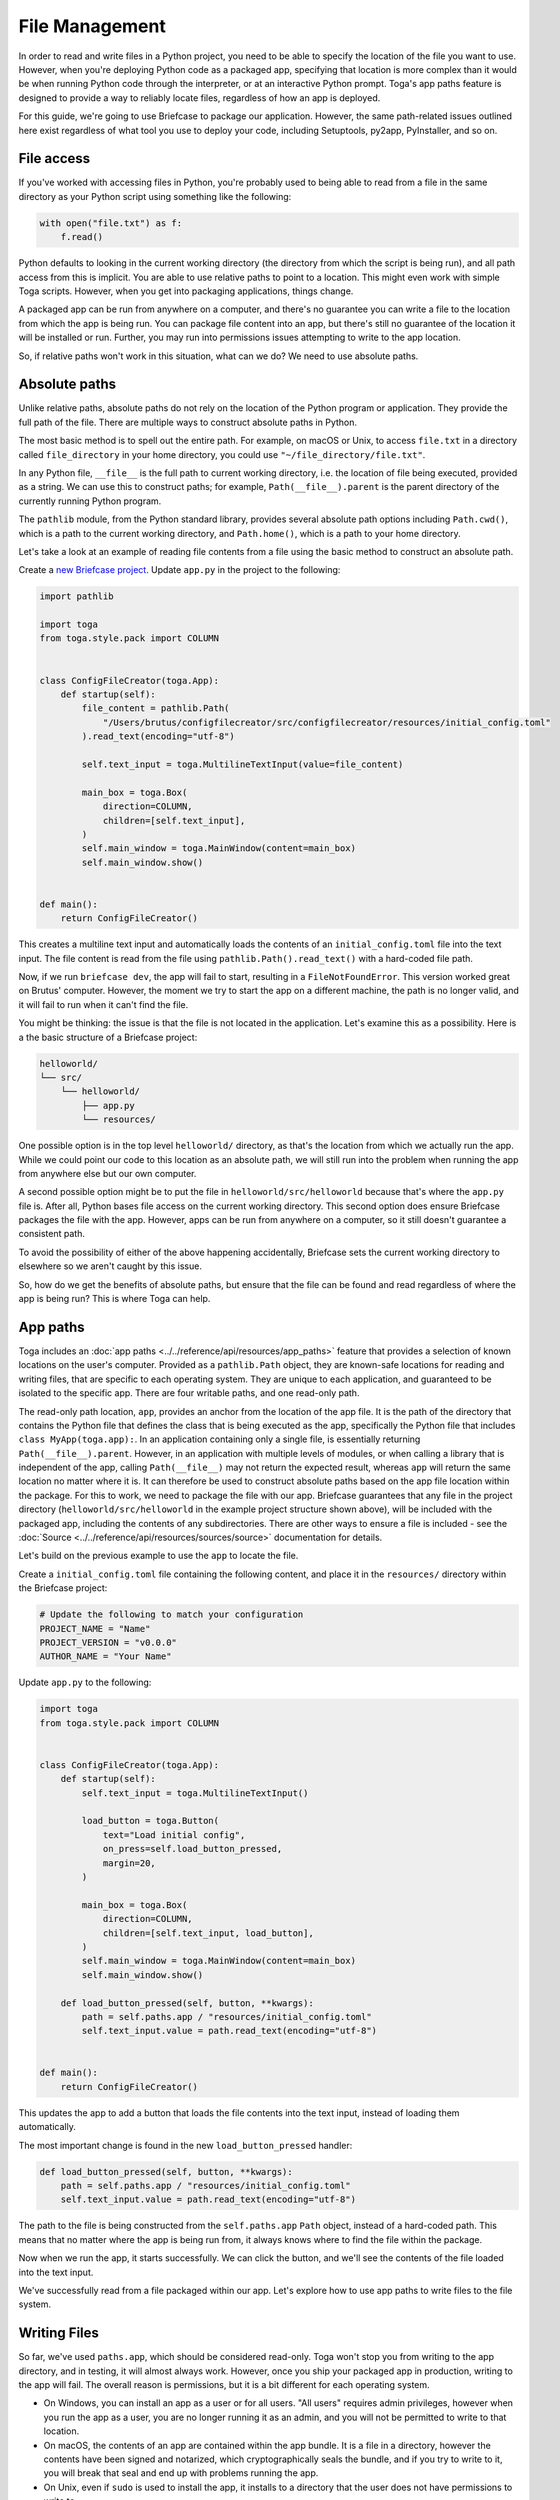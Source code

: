 ===============
File Management
===============

In order to read and write files in a Python project, you need to be able to specify the location of the file you want to use. However, when you're deploying Python code as a packaged app, specifying that location is more complex than it would be when running Python code through the interpreter, or at an interactive Python prompt. Toga's app paths feature is designed to provide a way to reliably locate files, regardless of how an app is deployed.

For this guide, we're going to use Briefcase to package our application. However, the same path-related issues outlined here exist regardless of what tool you use to deploy your code, including Setuptools, py2app, PyInstaller, and so on.

File access
===========

If you've worked with accessing files in Python, you're probably used to being able to read from a file in the same directory as your Python script using something like the following:

.. code-block:: python

    with open("file.txt") as f:
        f.read()

Python defaults to looking in the current working directory (the directory from which the script is being run), and all path access from this is implicit. You are able to use relative paths to point to a location. This might even work with simple Toga scripts. However, when you get into packaging applications, things change.

A packaged app can be run from anywhere on a computer, and there's no guarantee you can write a file to the location from which the app is being run. You can package file content into an app, but there's still no guarantee of the location it will be installed or run. Further, you may run into permissions issues attempting to write to the app location.

So, if relative paths won't work in this situation, what can we do? We need to use absolute paths.

Absolute paths
==============

Unlike relative paths, absolute paths do not rely on the location of the Python program or application. They provide the full path of the file. There are multiple ways to construct absolute paths in Python.

The most basic method is to spell out the entire path. For example, on macOS or Unix, to access ``file.txt`` in a directory called ``file_directory`` in your home directory, you could use ``"~/file_directory/file.txt"``.

In any Python file, ``__file__`` is the full path to current working directory, i.e. the location of file being executed, provided as a string. We can use this to construct paths; for example, ``Path(__file__).parent`` is the parent directory of the currently running Python program.

The ``pathlib`` module, from the Python standard library, provides several absolute path options including ``Path.cwd()``, which is a path to the current working directory, and ``Path.home()``, which is a path to your home directory.

Let's take a look at an example of reading file contents from a file using the basic method to construct an absolute path.

Create a `new Briefcase project <https://docs.beeware.org/en/latest/tutorial/tutorial-1.html>`__. Update ``app.py`` in the project to the following:

.. code-block:: python

    import pathlib

    import toga
    from toga.style.pack import COLUMN


    class ConfigFileCreator(toga.App):
        def startup(self):
            file_content = pathlib.Path(
                "/Users/brutus/configfilecreator/src/configfilecreator/resources/initial_config.toml"
            ).read_text(encoding="utf-8")

            self.text_input = toga.MultilineTextInput(value=file_content)

            main_box = toga.Box(
                direction=COLUMN,
                children=[self.text_input],
            )
            self.main_window = toga.MainWindow(content=main_box)
            self.main_window.show()


    def main():
        return ConfigFileCreator()

This creates a multiline text input and automatically loads the contents of an ``initial_config.toml`` file into the text input. The file content is read from the file using ``pathlib.Path().read_text()`` with a hard-coded file path.

Now, if we run ``briefcase dev``, the app will fail to start, resulting in a ``FileNotFoundError``. This version worked great on Brutus' computer. However, the moment we try to start the app on a different machine, the path is no longer valid, and it will fail to run when it can't find the file.

You might be thinking: the issue is that the file is not located in the application. Let's examine this as a possibility. Here is a the basic structure of a Briefcase project:

.. code-block:: console

    helloworld/
    └── src/
        └── helloworld/
            ├── app.py
            └── resources/

One possible option is in the top level ``helloworld/`` directory, as that's the location from which we actually run the app. While we could point our code to this location as an absolute path, we will still run into the problem when running the app from anywhere else but our own computer.

A second possible option might be to put the file in ``helloworld/src/helloworld`` because that's where the ``app.py`` file is. After all, Python bases file access on the current working directory. This second option does ensure Briefcase packages the file with the app. However, apps can be run from anywhere on a computer, so it still doesn't guarantee a consistent path.

To avoid the possibility of either of the above happening accidentally, Briefcase sets the current working directory to elsewhere so we aren't caught by this issue.

So, how do we get the benefits of absolute paths, but ensure that the file can be found and read regardless of where the app is being run? This is where Toga can help.

App paths
=========

Toga includes an :doc:`app paths <../../reference/api/resources/app_paths>` feature that provides a selection of known locations on the user's computer. Provided as a ``pathlib.Path`` object, they are known-safe locations for reading and writing files, that are specific to each operating system. They are unique to each application, and guaranteed to be isolated to the specific app. There are four writable paths, and one read-only path.

The read-only path location, ``app``, provides an anchor from the location of the app file. It is the path of the directory that contains the Python file that defines the class that is being executed as the app, specifically the Python file that includes ``class MyApp(toga.app):``. In an application containing only a single file, is essentially returning ``Path(__file__).parent``. However, in an application with multiple levels of modules, or when calling a library that is independent of the app, calling ``Path(__file__)`` may not return the expected result, whereas ``app`` will return the same location no matter where it is. It can therefore be used to construct absolute paths based on the app file location within the package. For this to work, we need to package the file with our app. Briefcase guarantees that any file in the project directory (``helloworld/src/helloworld`` in the example project structure shown above), will be included with the packaged app, including the contents of any subdirectories. There are other ways to ensure a file is included - see the :doc:`Source <../../reference/api/resources/sources/source>` documentation for details.

Let's build on the previous example to use the ``app`` to locate the file.

Create a ``initial_config.toml`` file containing the following content, and place it in the ``resources/`` directory within the Briefcase project:

.. code-block:: toml

    # Update the following to match your configuration
    PROJECT_NAME = "Name"
    PROJECT_VERSION = "v0.0.0"
    AUTHOR_NAME = "Your Name"

Update ``app.py`` to the following:

.. code-block:: python

    import toga
    from toga.style.pack import COLUMN


    class ConfigFileCreator(toga.App):
        def startup(self):
            self.text_input = toga.MultilineTextInput()

            load_button = toga.Button(
                text="Load initial config",
                on_press=self.load_button_pressed,
                margin=20,
            )

            main_box = toga.Box(
                direction=COLUMN,
                children=[self.text_input, load_button],
            )
            self.main_window = toga.MainWindow(content=main_box)
            self.main_window.show()

        def load_button_pressed(self, button, **kwargs):
            path = self.paths.app / "resources/initial_config.toml"
            self.text_input.value = path.read_text(encoding="utf-8")


    def main():
        return ConfigFileCreator()

This updates the app to add a button that loads the file contents into the text input, instead of loading them automatically.

The most important change is found in the new ``load_button_pressed`` handler:

.. code-block:: python

        def load_button_pressed(self, button, **kwargs):
            path = self.paths.app / "resources/initial_config.toml"
            self.text_input.value = path.read_text(encoding="utf-8")

The path to the file is being constructed from the ``self.paths.app`` ``Path`` object, instead of a hard-coded path. This means that no matter where the app is being run from, it always knows where to find the file within the package.

Now when we run the app, it starts successfully. We can click the button, and we'll see the contents of the file loaded into the text input.

We've successfully read from a file packaged within our app. Let's explore how to use app paths to write files to the file system.

Writing Files
=============

So far, we've used ``paths.app``, which should be considered read-only. Toga won't stop you from writing to the app directory, and in testing, it will almost always work. However, once you ship your packaged app in production, writing to the app will fail. The overall reason is permissions, but it is a bit different for each operating system.

- On Windows, you can install an app as a user or for all users. "All users" requires admin privileges, however when you run the app as a user, you are no longer running it as an admin, and you will not be permitted to write to that location.
- On macOS, the contents of an app are contained within the app bundle. It is a file in a directory, however the contents have been signed and notarized, which cryptographically seals the bundle, and if you try to write to it, you will break that seal and end up with problems running the app.
- On Unix, even if ``sudo`` is used to install the app, it installs to a directory that the user does not have permissions to write to.

You can read from ``paths.app``, but you shouldn't write to it.

So, what if you want to generate a file through your app and save it? Toga provides four writable paths available for storing files associated with an app:

- ``data``: The location for storing user data.
- ``config``: The location for storing user configuration data.
- ``cache``: The location for storing cache files. This should be used only for easily regenerated files as the operating system may purge the contents of this directory without warning.
- ``logs``: The location for storing log files.

These paths are different on every operating system, and Toga guarantees the correct paths will be provided. The paths will be subdirectories found in ``~/Library`` on macOS, XDG-compliant dotfiles in ``~`` on Linux, and ``AppData/`` on Windows.

Let's build on the current application to generate a config file from the contents of the ``initial_config.toml`` file.

Update the ``ConfigFileCreator`` class in ``app.py`` to the following:

.. code-block:: python

    class ConfigFileCreator(toga.App):
        def startup(self):
            self.text_input = toga.MultilineTextInput()
            self.config_directory = toga.TextInput(readonly=True)

            load_button = toga.Button(
                text="Load initial config",
                on_press=self.load_button_pressed,
                margin=20,
            )
            save_button = toga.Button(
                text="Save user config",
                on_press=self.save_button_pressed,
                margin=20,
            )

            main_box = toga.Box(
                direction=COLUMN,
                children=[self.text_input, self.config_directory, load_button, save_button],
            )
            self.main_window = toga.MainWindow(content=main_box)
            self.main_window.show()

        def load_button_pressed(self, button, **kwargs):
            path = self.paths.app / "resources/initial_config.toml"
            self.text_input.value = path.read_text(encoding="utf-8")

        def save_button_pressed(self, button, **kwargs):
            path = self.paths.config / "config.toml"
            self.config_directory.value = path
            path.write_text(self.text_input.value, encoding="utf-8")

This change adds a save button, that when pressed, saves the contents of the text input to a ``config.toml`` file in an app-specific subdirectory of the operating-system appropriate config directory, and displays the path to the file below the input.

Run the app and click the "load initial config" button to load the file contents into the text input. Update the variables to whatever you like. Click the save button to generate the file. Use the path displayed below the input to find and view your new config file.

Updating an existing file
=========================

Now that the config file is generated, you may want to update it. You could use the same app to load the contents of ``initial_config.toml`` and update that info to the new configuration, but then you may not know what the previous changes were. Instead, you can tell the app to check for an existing config file, and load the contents of that if it exists.

Update the ``load_button_pressed`` handler in ``app.py`` to the following:

.. code-block:: python

    def load_button_pressed(self, button, **kwargs):
        path = self.paths.config / "config.toml"
        if not path.exists():
            path = self.paths.app / "resources/initial_config.toml"
        self.text_input.value = path.read_text(encoding="utf-8")

This updates the handler to first try to load content from an existing ``config.toml`` file in the config directory, and then, if the file does not exist, loads the ``initial_config.toml`` file contents instead.
